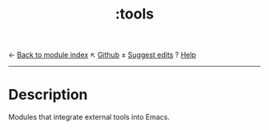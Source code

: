 ← [[doom-module-index:][Back to module index]]                         ↖ [[doom-repo:tree/develop/modules/tools/][Github]]  ± [[doom-suggest-edit:][Suggest edits]]  ? [[doom-help-modules:][Help]]
--------------------------------------------------------------------------------
#+TITLE:   :tools
#+CREATED: July 29, 2021
#+SINCE:   21.12.0

* Description
Modules that integrate external tools into Emacs.
